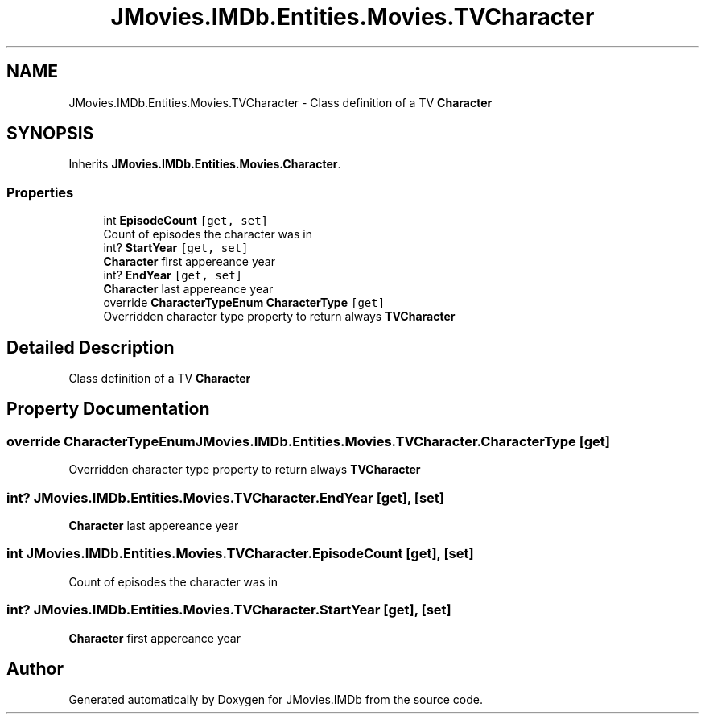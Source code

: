 .TH "JMovies.IMDb.Entities.Movies.TVCharacter" 3 "Fri Feb 14 2020" "JMovies.IMDb" \" -*- nroff -*-
.ad l
.nh
.SH NAME
JMovies.IMDb.Entities.Movies.TVCharacter \- Class definition of a TV \fBCharacter\fP  

.SH SYNOPSIS
.br
.PP
.PP
Inherits \fBJMovies\&.IMDb\&.Entities\&.Movies\&.Character\fP\&.
.SS "Properties"

.in +1c
.ti -1c
.RI "int \fBEpisodeCount\fP\fC [get, set]\fP"
.br
.RI "Count of episodes the character was in "
.ti -1c
.RI "int? \fBStartYear\fP\fC [get, set]\fP"
.br
.RI "\fBCharacter\fP first appereance year "
.ti -1c
.RI "int? \fBEndYear\fP\fC [get, set]\fP"
.br
.RI "\fBCharacter\fP last appereance year "
.ti -1c
.RI "override \fBCharacterTypeEnum\fP \fBCharacterType\fP\fC [get]\fP"
.br
.RI "Overridden character type property to return always \fBTVCharacter\fP "
.in -1c
.SH "Detailed Description"
.PP 
Class definition of a TV \fBCharacter\fP 


.SH "Property Documentation"
.PP 
.SS "override \fBCharacterTypeEnum\fP JMovies\&.IMDb\&.Entities\&.Movies\&.TVCharacter\&.CharacterType\fC [get]\fP"

.PP
Overridden character type property to return always \fBTVCharacter\fP 
.SS "int? JMovies\&.IMDb\&.Entities\&.Movies\&.TVCharacter\&.EndYear\fC [get]\fP, \fC [set]\fP"

.PP
\fBCharacter\fP last appereance year 
.SS "int JMovies\&.IMDb\&.Entities\&.Movies\&.TVCharacter\&.EpisodeCount\fC [get]\fP, \fC [set]\fP"

.PP
Count of episodes the character was in 
.SS "int? JMovies\&.IMDb\&.Entities\&.Movies\&.TVCharacter\&.StartYear\fC [get]\fP, \fC [set]\fP"

.PP
\fBCharacter\fP first appereance year 

.SH "Author"
.PP 
Generated automatically by Doxygen for JMovies\&.IMDb from the source code\&.
